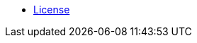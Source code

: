 //* xref:index-webui-branding-2019.adoc[What is SUSE Manager?]
//* xref:release-notes-version-4.0.adoc[Doc Release Notes]
* xref:common_gfdl1.2_i.adoc[License]
